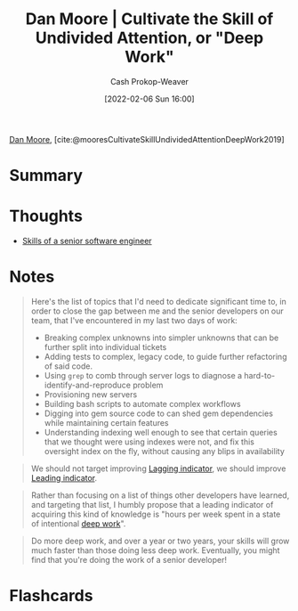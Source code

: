 :PROPERTIES:
:ROAM_REFS: [cite:@mooresCultivateSkillUndividedAttentionDeepWork2019]
:ID:       86dde162-154f-49fb-98a9-41dddcf60ecb
:LAST_MODIFIED: [2023-09-05 Tue 20:21]
:END:
#+title:  Dan Moore | Cultivate the Skill of Undivided Attention, or "Deep Work"
#+hugo_custom_front_matter: :slug "86dde162-154f-49fb-98a9-41dddcf60ecb"
#+author: Cash Prokop-Weaver
#+date: [2022-02-06 Sun 16:00]
#+filetags: :reference:
 
[[id:8c414004-a945-4c4b-a374-ab35a73383fb][Dan Moore]], [cite:@mooresCultivateSkillUndividedAttentionDeepWork2019]

* Summary
* Thoughts
- [[id:973e037c-6ae7-4c6a-abf8-57339feb49f9][Skills of a senior software engineer]]
* Notes

#+begin_quote
Here's the list of topics that I'd need to dedicate significant time to, in order to close the gap between me and the senior developers on our team, that I've encountered in my last two days of work:

- Breaking complex unknowns into simpler unknowns that can be further split into individual tickets
- Adding tests to complex, legacy code, to guide further refactoring of said code.
- Using =grep= to comb through server logs to diagnose a hard-to-identify-and-reproduce problem
- Provisioning new servers
- Building bash scripts to automate complex workflows
- Digging into gem source code to can shed gem dependencies while maintaining certain features
- Understanding indexing well enough to see that certain queries that we thought were using indexes were not, and fix this oversight index on the fly, without causing any blips in availability
#+end_quote

#+begin_quote
We should not target improving [[id:c112d0b0-ceef-4a41-9dc8-013a31bd1f49][Lagging indicator]], we should improve [[id:31eaa796-a578-43ae-a119-a1d8505cbe72][Leading indicator]].
#+end_quote

#+begin_quote
Rather than focusing on a list of things other developers have learned, and targeting that list, I humbly propose that a leading indicator of acquiring this kind of knowledge is "hours per week spent in a state of intentional [[id:82d1d3b6-dd55-43bf-828e-b34508ac136c][deep work]]".
#+end_quote

#+begin_quote
Do more deep work, and over a year or two years, your skills will grow much faster than those doing less deep work. Eventually, you might find that you're doing the work of a senior developer!
#+end_quote

* Flashcards
:PROPERTIES:
:ANKI_DECK: Default
:END:


#+print_bibliography: